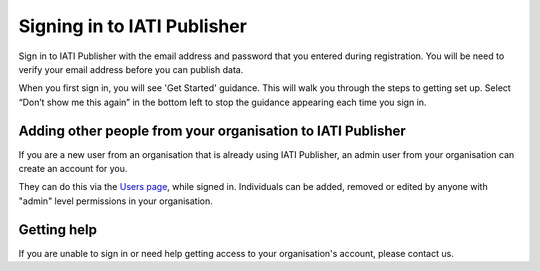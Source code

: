 ###################
Signing in to IATI Publisher
###################

Sign in to IATI Publisher with the email address and password that you entered during registration. You will be need to verify your email address before you can publish data.

When you first sign in, you will see 'Get Started' guidance. This will walk you through the steps to getting set up. Select “Don’t show me this again” in the bottom left to stop the guidance appearing each time you sign in.


Adding other people from your organisation to IATI Publisher
----------------------------------------
If you are a new user from an organisation that is already using IATI Publisher, an admin user from your organisation can create an account for you.

They can do this via the `Users page <https://publisher.iatistandard.org/users/>`_, while signed in. Individuals can be added, removed or edited by anyone with "admin" level permissions in your organisation.

Getting help
--------------------------------------------------
If you are unable to sign in or need help getting access to your organisation's account, please contact us.
